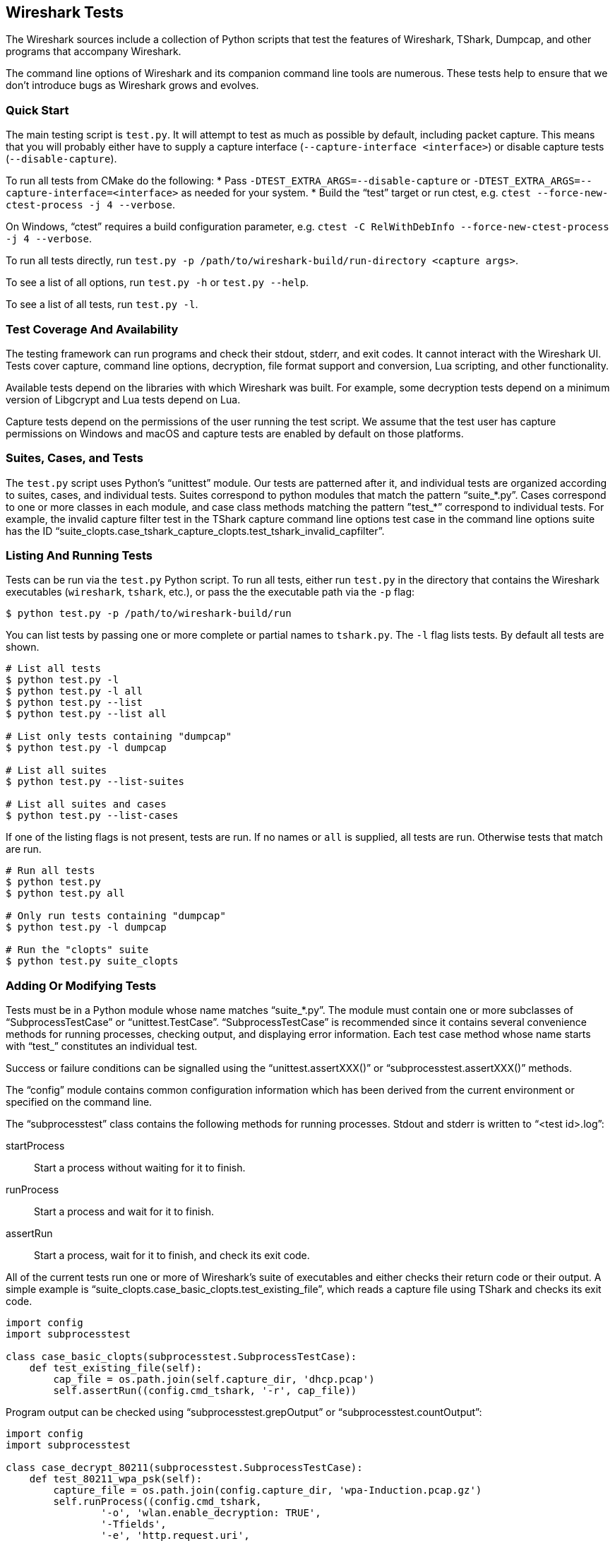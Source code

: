 // WSDG Chapter Setup

[[ChapterTests]]
== Wireshark Tests

The Wireshark sources include a collection of Python scripts that test
the features of Wireshark, TShark, Dumpcap, and other programs that
accompany Wireshark.

The command line options of Wireshark and its companion command line
tools are numerous. These tests help to ensure that we don't introduce
bugs as Wireshark grows and evolves.

=== Quick Start

The main testing script is `test.py`. It will attempt to test as much as
possible by default, including packet capture. This means that you will
probably either have to supply a capture interface (`--capture-interface
<interface>`) or disable capture tests (`--disable-capture`).

To run all tests from CMake do the following:
* Pass `-DTEST_EXTRA_ARGS=--disable-capture` or
  `-DTEST_EXTRA_ARGS=--capture-interface=<interface>`
  as needed for your system.
* Build the “test” target or run ctest, e.g. `ctest --force-new-ctest-process -j 4 --verbose`.

On Windows, “ctest” requires a build configuration parameter, e.g.
`ctest -C RelWithDebInfo --force-new-ctest-process -j 4 --verbose`.

To run all tests directly, run `test.py -p
/path/to/wireshark-build/run-directory <capture args>`.

To see a list of all options, run `test.py -h` or `test.py --help`.

To see a list of all tests, run `test.py -l`.

=== Test Coverage And Availability

The testing framework can run programs and check their stdout, stderr,
and exit codes. It cannot interact with the Wireshark UI. Tests cover
capture, command line options, decryption, file format support and
conversion, Lua scripting, and other functionality.

Available tests depend on the libraries with which Wireshark was built.
For example, some decryption tests depend on a minimum version of
Libgcrypt and Lua tests depend on Lua.

Capture tests depend on the permissions of the user running the test
script. We assume that the test user has capture permissions on Windows
and macOS and capture tests are enabled by default on those platforms.

=== Suites, Cases, and Tests

The `test.py` script uses Python's “unittest” module. Our tests are
patterned after it, and individual tests are organized according to
suites, cases, and individual tests. Suites correspond to python modules
that match the pattern “suite_*.py”. Cases correspond to one or more
classes in each module, and case class methods matching the pattern
”test_*” correspond to individual tests. For example, the invalid
capture filter test in the TShark capture command line options test case
in the command line options suite has the ID
“suite_clopts.case_tshark_capture_clopts.test_tshark_invalid_capfilter”.

=== Listing And Running Tests

Tests can be run via the `test.py` Python script. To run all tests,
either run `test.py` in the directory that contains the Wireshark
executables (`wireshark`, `tshark`, etc.), or pass the the executable
path via the `-p` flag:

[source,sh]
----
$ python test.py -p /path/to/wireshark-build/run
----

You can list tests by passing one or more complete or partial names to
`tshark.py`. The `-l` flag lists tests. By default all tests are shown.

[source,sh]
----
# List all tests
$ python test.py -l
$ python test.py -l all
$ python test.py --list
$ python test.py --list all

# List only tests containing "dumpcap"
$ python test.py -l dumpcap

# List all suites
$ python test.py --list-suites

# List all suites and cases
$ python test.py --list-cases
----

If one of the listing flags is not present, tests are run. If no names or `all` is supplied,
all tests are run. Otherwise tests that match are run.

[source,sh]
----
# Run all tests
$ python test.py
$ python test.py all

# Only run tests containing "dumpcap"
$ python test.py -l dumpcap

# Run the "clopts" suite
$ python test.py suite_clopts
----

=== Adding Or Modifying Tests

Tests must be in a Python module whose name matches “suite_*.py”. The
module must contain one or more subclasses of “SubprocessTestCase” or
“unittest.TestCase”. “SubprocessTestCase” is recommended since it
contains several convenience methods for running processes, checking
output, and displaying error information. Each test case method
whose name starts with “test_” constitutes an individual test.

Success or failure conditions can be signalled using the
“unittest.assertXXX()” or “subprocesstest.assertXXX()” methods.

The “config” module contains common configuration information which has
been derived from the current environment or specified on the command
line.

The “subprocesstest” class contains the following methods for running
processes. Stdout and stderr is written to “<test id>.log”:

startProcess:: Start a process without waiting for it to finish.
runProcess:: Start a process and wait for it to finish.
assertRun:: Start a process, wait for it to finish, and check its exit code.

All of the current tests run one or more of Wireshark's suite of
executables and either checks their return code or their output. A
simple example is “suite_clopts.case_basic_clopts.test_existing_file”,
which reads a capture file using TShark and checks its exit code.

[source,python]
----
import config
import subprocesstest

class case_basic_clopts(subprocesstest.SubprocessTestCase):
    def test_existing_file(self):
        cap_file = os.path.join(self.capture_dir, 'dhcp.pcap')
        self.assertRun((config.cmd_tshark, '-r', cap_file))
----

Program output can be checked using “subprocesstest.grepOutput”
or “subprocesstest.countOutput”:

[source,python]
----
import config
import subprocesstest

class case_decrypt_80211(subprocesstest.SubprocessTestCase):
    def test_80211_wpa_psk(self):
        capture_file = os.path.join(config.capture_dir, 'wpa-Induction.pcap.gz')
        self.runProcess((config.cmd_tshark,
                '-o', 'wlan.enable_decryption: TRUE',
                '-Tfields',
                '-e', 'http.request.uri',
                '-r', capture_file,
                '-Y', 'http',
            ),
            env=config.test_env)
        self.assertTrue(self.grepOutput('favicon.ico'))
----

Tests can be run in parallel. This means that any files you create must
be unique for each test. “subprocesstest.filename_from_id” can be used
to generate a filename based on the current test name. It also ensures
that the file will be automatically removed after the test has run.
